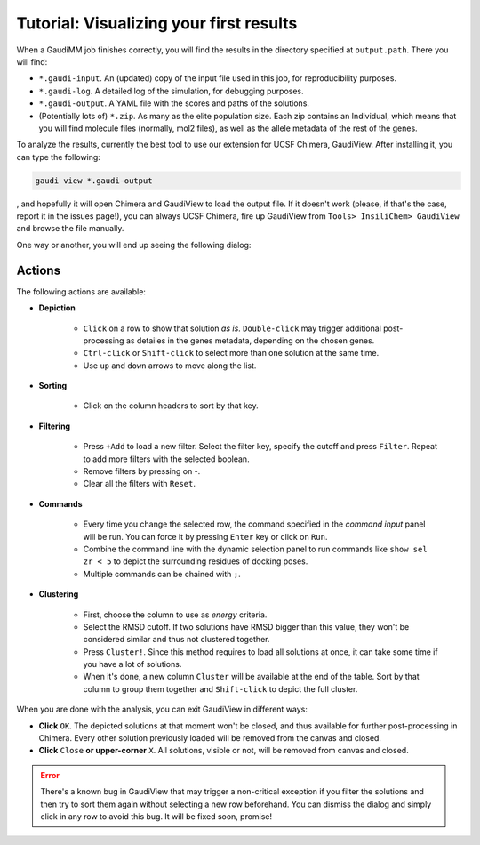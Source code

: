 .. GaudiMM: Genetic Algorithms with Unrestricted
   Descriptors for Intuitive Molecular Modeling
   
   https://github.com/insilichem/gaudi
  
   Copyright 2017 Jaime Rodriguez-Guerra, Jean-Didier Marechal
   
   Licensed under the Apache License, Version 2.0 (the "License");
   you may not use this file except in compliance with the License.
   You may obtain a copy of the License at
   
        http://www.apache.org/licenses/LICENSE-2.0
   
   Unless required by applicable law or agreed to in writing, software
   distributed under the License is distributed on an "AS IS" BASIS,
   WITHOUT WARRANTIES OR CONDITIONS OF ANY KIND, either express or implied.
   See the License for the specific language governing permissions and
   limitations under the License.

.. _tutorial-visualization:

========================================
Tutorial: Visualizing your first results
========================================

When a GaudiMM job finishes correctly, you will find the results in the directory specified at ``output.path``. There you will find:

- ``*.gaudi-input``. An (updated) copy of the input file used in this job, for reproducibility purposes.
- ``*.gaudi-log``. A detailed log of the simulation, for debugging purposes.
- ``*.gaudi-output``. A YAML file with the scores and paths of the solutions.
- (Potentially lots of) ``*.zip``. As many as the elite population size. Each zip contains an Individual, which means that you will find molecule files (normally, mol2 files), as well as the allele metadata of the rest of the genes.
  
To analyze the results, currently the best tool to use our extension for UCSF Chimera, GaudiView. After installing it, you can type the following:

.. code-block:: console

    gaudi view *.gaudi-output

, and hopefully it will open Chimera and GaudiView to load the output file. If it doesn't work (please, if that's the case, report it in the issues page!), you can always UCSF Chimera, fire up GaudiView from ``Tools> InsiliChem> GaudiView`` and browse the file manually.

.. image:: data/gaudiview-browse.png
    :alt: Browsing GaudiView output files

One way or another, you will end up seeing the following dialog:

.. image:: data/gaudiview.jpg
    :alt: GaudiView results GUI

Actions
=======

The following actions are available:

- **Depiction**

    + ``Click`` on a row to show that solution *as is*. ``Double-click`` may trigger additional post-processing as detailes in the genes metadata, depending on the chosen genes.
    + ``Ctrl-click`` or ``Shift-click`` to select more than one solution at the same time.
    + Use ``up`` and ``down`` arrows to move along the list.

- **Sorting**

    + Click on the column headers to sort by that key.

- **Filtering**

    + Press ``+Add`` to load a new filter. Select the filter key, specify the cutoff and press ``Filter``. Repeat to add more filters with the selected boolean.
    + Remove filters by pressing on -.
    + Clear all the filters with ``Reset``.

- **Commands**

    + Every time you change the selected row, the command specified in the *command input* panel will be run. You can force it by pressing ``Enter`` key or click on ``Run``.
    + Combine the command line with the dynamic selection panel to run commands like ``show sel zr < 5`` to depict the surrounding residues of docking poses.
    + Multiple commands can be chained with ``;``.

- **Clustering**

    + First, choose the column to use as *energy* criteria.
    + Select the RMSD cutoff. If two solutions have RMSD bigger than this value, they won't be considered similar and thus not clustered together.
    + Press ``Cluster!``. Since this method requires to load all solutions at once, it can take some time if you have a lot of solutions.
    + When it's done, a new column ``Cluster`` will be available at the end of the table. Sort by that column to group them together and ``Shift-click`` to depict the full cluster.

When you are done with the analysis, you can exit GaudiView in different ways:

- **Click** ``OK``. The depicted solutions at that moment won't be closed, and thus available for further post-processing in Chimera. Every other solution previously loaded will be removed from the canvas and closed.
- **Click** ``Close`` **or upper-corner** ``X``. All solutions, visible or not, will be removed from canvas and closed.

.. error::
  
    There's a known bug in GaudiView that may trigger a non-critical exception if you filter the solutions and then try to sort them again without selecting a new row beforehand. You can dismiss the dialog and simply click in any row to avoid this bug. It will be fixed soon, promise!